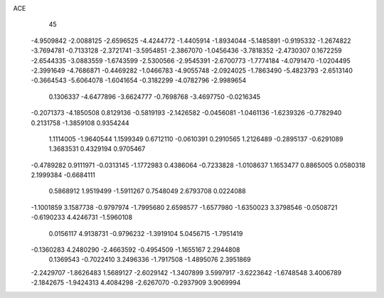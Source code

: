 ACE 
   45
  -4.9509842  -2.0088125  -2.6596525  -4.4244772  -1.4405914  -1.8934044
  -5.1485891  -0.9195332  -1.2674822  -3.7694781  -0.7133128  -2.3721741
  -3.5954851  -2.3867070  -1.0456436  -3.7818352  -2.4730307   0.1672259
  -2.6544335  -3.0883559  -1.6743599  -2.5300566  -2.9545391  -2.6700773
  -1.7774184  -4.0791470  -1.0204495  -2.3991649  -4.7686871  -0.4469282
  -1.0466783  -4.9055748  -2.0924025  -1.7863490  -5.4823793  -2.6513140
  -0.3664543  -5.6064078  -1.6041654  -0.3182299  -4.0782796  -2.9989654
   0.1306337  -4.6477896  -3.6624777  -0.7698768  -3.4697750  -0.0216345
  -0.2071373  -4.1850508   0.8129136  -0.5819193  -2.1426582  -0.0456081
  -1.0461136  -1.6239326  -0.7782940   0.2131758  -1.3859108   0.9354244
   1.1114005  -1.9640544   1.1599349   0.6712110  -0.0610391   0.2910565
   1.2126489  -0.2895137  -0.6291089   1.3683531   0.4329194   0.9705467
  -0.4789282   0.9111971  -0.0313145  -1.1772983   0.4386064  -0.7233828
  -1.0108637   1.1653477   0.8865005   0.0580318   2.1999384  -0.6684111
   0.5868912   1.9519499  -1.5911267   0.7548049   2.6793708   0.0224088
  -1.1001859   3.1587738  -0.9797974  -1.7995680   2.6598577  -1.6577980
  -1.6350023   3.3798546  -0.0508721  -0.6190233   4.4246731  -1.5960108
   0.0156117   4.9138731  -0.9796232  -1.3919104   5.0456715  -1.7951419
  -0.1360283   4.2480290  -2.4663592  -0.4954509  -1.1655167   2.2944808
   0.1369543  -0.7022410   3.2496336  -1.7917508  -1.4895076   2.3951869
  -2.2429707  -1.8626483   1.5689127  -2.6029142  -1.3407899   3.5997917
  -3.6223642  -1.6748548   3.4006789  -2.1842675  -1.9424313   4.4084298
  -2.6267070  -0.2937909   3.9069994
